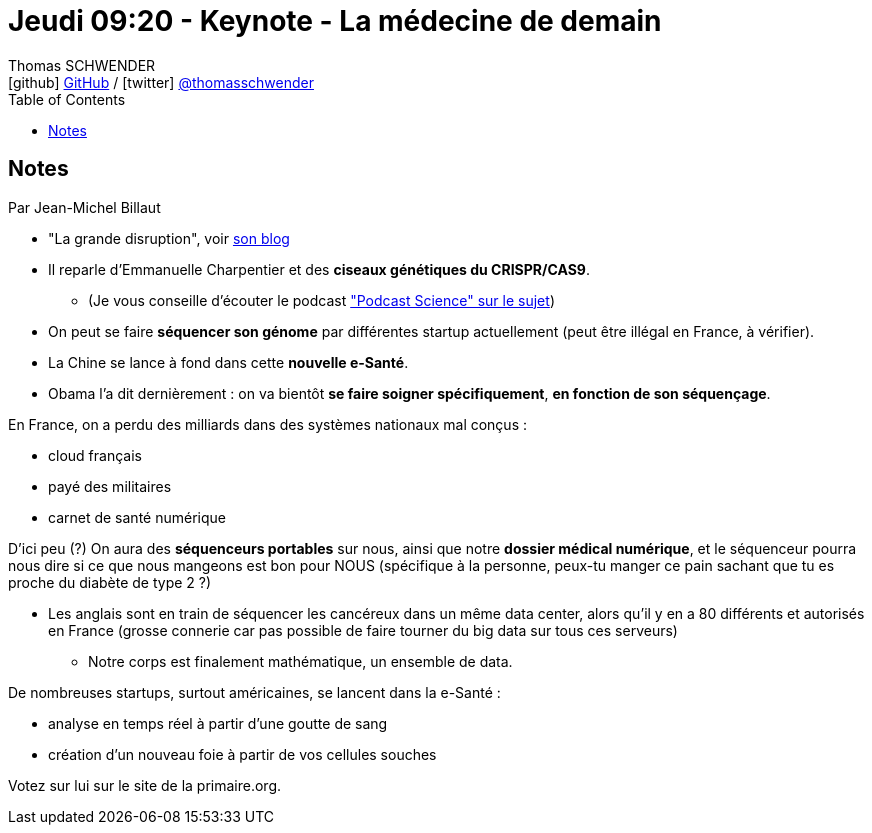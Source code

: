 = Jeudi 09:20 - Keynote - La médecine de demain
Thomas SCHWENDER <icon:github[] https://github.com/Ardemius/[GitHub] / icon:twitter[role="aqua"] https://twitter.com/thomasschwender[@thomasschwender]>
// Handling GitHub admonition blocks icons
ifndef::env-github[:icons: font]
ifdef::env-github[]
:status:
:outfilesuffix: .adoc
:caution-caption: :fire:
:important-caption: :exclamation:
:note-caption: :paperclip:
:tip-caption: :bulb:
:warning-caption: :warning:
endif::[]
:imagesdir: ./images
:source-highlighter: highlightjs
:highlightjs-languages: asciidoc
// We must enable experimental attribute to display Keyboard, button, and menu macros
:experimental:
// Next 2 ones are to handle line breaks in some particular elements (list, footnotes, etc.)
:lb: pass:[<br> +]
:sb: pass:[<br>]
// check https://github.com/Ardemius/personal-wiki/wiki/AsciiDoctor-tips for tips on table of content in GitHub
:toc: macro
:toclevels: 4
// To number the sections of the table of contents
//:sectnums:
// Add an anchor with hyperlink before the section title
:sectanchors:
// To turn off figure caption labels and numbers
:figure-caption!:
// Same for examples
//:example-caption!:
// To turn off ALL captions
// :caption:

toc::[]

== Notes

Par Jean-Michel Billaut

* "La grande disruption", voir https://billaut.typepad.com/jm/la-grande-disruption/[son blog]
* Il reparle d'Emmanuelle Charpentier et des *ciseaux génétiques du CRISPR/CAS9*.
	** (Je vous conseille d'écouter le podcast https://www.podcastscience.fm/dossiers/2015/06/28/crispr-la-mutagenese-qui-croustille/["Podcast Science" sur le sujet])

//-

* On peut se faire *séquencer son génome* par différentes startup actuellement (peut être illégal en France,  à vérifier).
* La Chine se lance à fond dans cette *nouvelle e-Santé*.
* Obama l'a dit dernièrement : on va bientôt *se faire soigner spécifiquement*, *en fonction de son séquençage*.

En France, on a perdu des milliards dans des systèmes nationaux mal conçus :

	* cloud français
	* payé des militaires
	* carnet de santé numérique 

D'ici peu (?) On aura des *séquenceurs portables* sur nous, ainsi que notre *dossier médical numérique*, et le séquenceur pourra nous dire si ce que nous mangeons est bon pour NOUS (spécifique à la personne, peux-tu manger ce pain sachant que tu es proche du diabète de type 2 ?)

* Les anglais sont en train de séquencer les cancéreux dans un même data center, alors qu'il y en a 80 différents et autorisés en France (grosse connerie car pas possible de faire tourner du big data sur tous ces serveurs)
	** Notre corps est finalement mathématique, un ensemble de data.

De nombreuses startups, surtout américaines, se lancent dans la e-Santé :

	* analyse en temps réel à partir d'une goutte de sang
	* création d'un nouveau foie à partir de vos cellules souches

Votez sur lui sur le site de la primaire.org.












